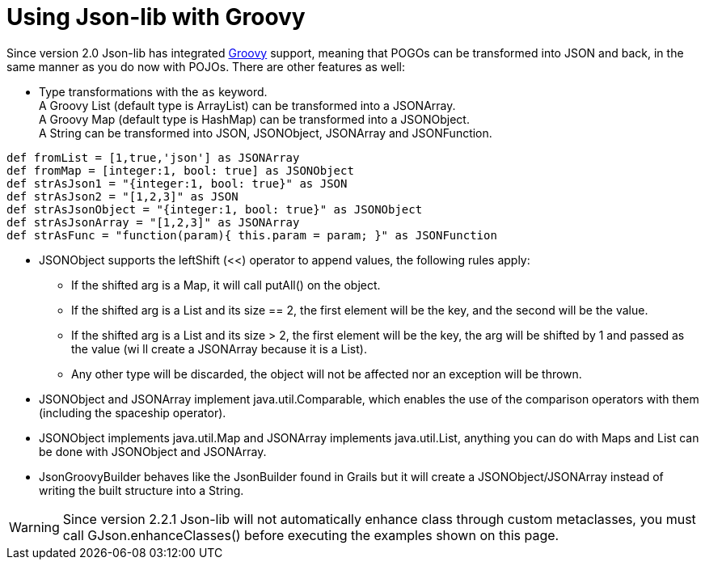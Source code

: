 [[_groovy]]
= Using Json-lib with Groovy

Since version 2.0 Json-lib has integrated https://groovy-lang.org/[Groovy]
support, meaning that POGOs can be transformed into JSON and back,
in the same manner as you do now with POJOs. There are other features as well:

* Type transformations with the `as` keyword. +
  A Groovy List (default type is ArrayList) can be transformed into a JSONArray. +
  A Groovy Map (default type is HashMap) can be transformed into a JSONObject. +
  A String can be transformed into JSON, JSONObject, JSONArray and JSONFunction.

[source,groovy]
----
def fromList = [1,true,'json'] as JSONArray
def fromMap = [integer:1, bool: true] as JSONObject
def strAsJson1 = "{integer:1, bool: true}" as JSON
def strAsJson2 = "[1,2,3]" as JSON
def strAsJsonObject = "{integer:1, bool: true}" as JSONObject
def strAsJsonArray = "[1,2,3]" as JSONArray
def strAsFunc = "function(param){ this.param = param; }" as JSONFunction
----

* JSONObject supports the leftShift (&lt;&lt;) operator to append values, the
  following rules apply:
  ** If the shifted arg is a Map, it will call putAll() on the object.
  ** If the shifted arg is a List and its size == 2, the first element will
     be the key, and the second will be the value.
  ** If the shifted arg is a List and its size > 2, the first element will
     be the key, the arg will be shifted by 1 and passed as the value (wi
     ll create a JSONArray because it is a List).
  ** Any other type will be discarded, the object will not be affected nor
     an exception will be thrown.
* JSONObject and JSONArray implement java.util.Comparable, which enables the use of
  the comparison operators with them (including the spaceship operator).
* JSONObject implements java.util.Map and JSONArray implements java.util.List,
  anything you can do with Maps and List can be done with JSONObject and JSONArray.
* JsonGroovyBuilder behaves like the JsonBuilder found in Grails but it will create a
  JSONObject/JSONArray instead of writing the built structure into a String.

WARNING: Since version 2.2.1 Json-lib will not automatically enhance class through
         custom metaclasses, you must call GJson.enhanceClasses() before executing
         the examples shown on this page.
